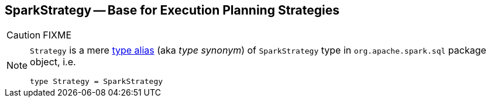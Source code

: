 == [[SparkStrategy]] SparkStrategy -- Base for Execution Planning Strategies

CAUTION: FIXME

[NOTE]
====
`Strategy` is a mere https://github.com/apache/spark/blob/master/sql/core/src/main/scala/org/apache/spark/sql/package.scala#L44[type alias] (aka _type synonym_) of `SparkStrategy` type in `org.apache.spark.sql` package object, i.e.

[source, scala]
----
type Strategy = SparkStrategy
----
====
